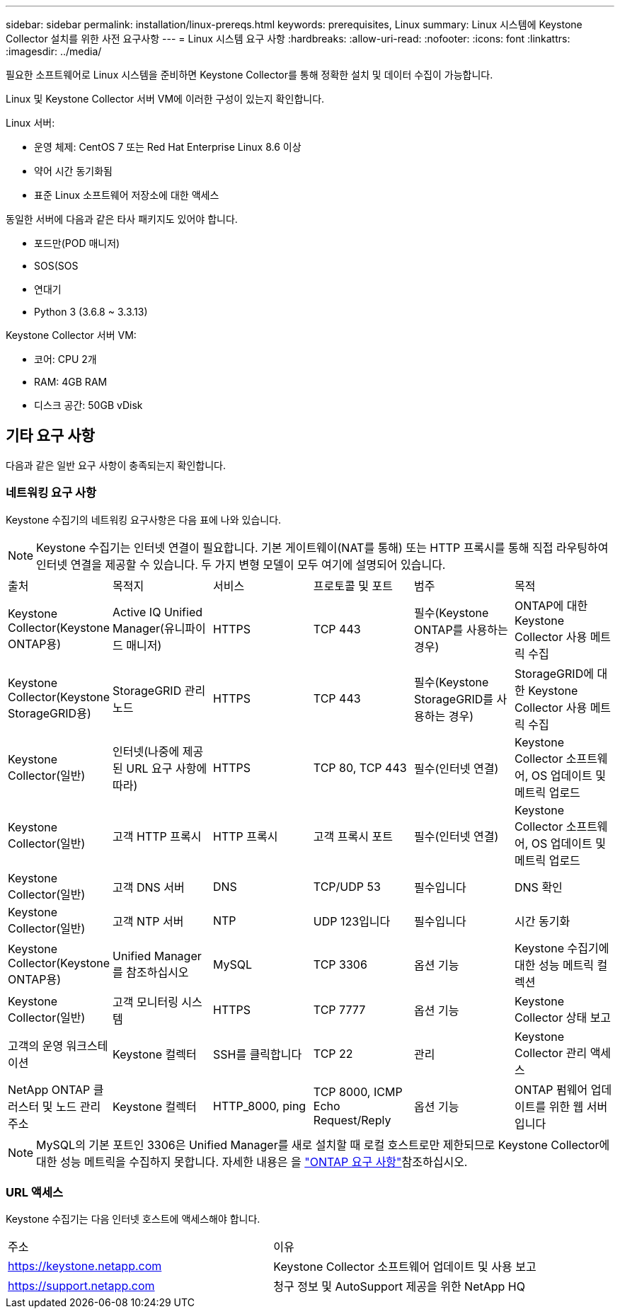 ---
sidebar: sidebar 
permalink: installation/linux-prereqs.html 
keywords: prerequisites, Linux 
summary: Linux 시스템에 Keystone Collector 설치를 위한 사전 요구사항 
---
= Linux 시스템 요구 사항
:hardbreaks:
:allow-uri-read: 
:nofooter: 
:icons: font
:linkattrs: 
:imagesdir: ../media/


[role="lead"]
필요한 소프트웨어로 Linux 시스템을 준비하면 Keystone Collector를 통해 정확한 설치 및 데이터 수집이 가능합니다.

Linux 및 Keystone Collector 서버 VM에 이러한 구성이 있는지 확인합니다.

.Linux 서버:
* 운영 체제: CentOS 7 또는 Red Hat Enterprise Linux 8.6 이상
* 약어 시간 동기화됨
* 표준 Linux 소프트웨어 저장소에 대한 액세스


동일한 서버에 다음과 같은 타사 패키지도 있어야 합니다.

* 포드만(POD 매니저)
* SOS(SOS
* 연대기
* Python 3 (3.6.8 ~ 3.3.13)


.Keystone Collector 서버 VM:
* 코어: CPU 2개
* RAM: 4GB RAM
* 디스크 공간: 50GB vDisk




== 기타 요구 사항

다음과 같은 일반 요구 사항이 충족되는지 확인합니다.



=== 네트워킹 요구 사항

Keystone 수집기의 네트워킹 요구사항은 다음 표에 나와 있습니다.


NOTE: Keystone 수집기는 인터넷 연결이 필요합니다. 기본 게이트웨이(NAT를 통해) 또는 HTTP 프록시를 통해 직접 라우팅하여 인터넷 연결을 제공할 수 있습니다. 두 가지 변형 모델이 모두 여기에 설명되어 있습니다.

|===


| 출처 | 목적지 | 서비스 | 프로토콜 및 포트 | 범주 | 목적 


 a| 
Keystone Collector(Keystone ONTAP용)
 a| 
Active IQ Unified Manager(유니파이드 매니저)
 a| 
HTTPS
 a| 
TCP 443
 a| 
필수(Keystone ONTAP를 사용하는 경우)
 a| 
ONTAP에 대한 Keystone Collector 사용 메트릭 수집



 a| 
Keystone Collector(Keystone StorageGRID용)
 a| 
StorageGRID 관리 노드
 a| 
HTTPS
 a| 
TCP 443
 a| 
필수(Keystone StorageGRID를 사용하는 경우)
 a| 
StorageGRID에 대한 Keystone Collector 사용 메트릭 수집



 a| 
Keystone Collector(일반)
 a| 
인터넷(나중에 제공된 URL 요구 사항에 따라)
 a| 
HTTPS
 a| 
TCP 80, TCP 443
 a| 
필수(인터넷 연결)
 a| 
Keystone Collector 소프트웨어, OS 업데이트 및 메트릭 업로드



 a| 
Keystone Collector(일반)
 a| 
고객 HTTP 프록시
 a| 
HTTP 프록시
 a| 
고객 프록시 포트
 a| 
필수(인터넷 연결)
 a| 
Keystone Collector 소프트웨어, OS 업데이트 및 메트릭 업로드



 a| 
Keystone Collector(일반)
 a| 
고객 DNS 서버
 a| 
DNS
 a| 
TCP/UDP 53
 a| 
필수입니다
 a| 
DNS 확인



 a| 
Keystone Collector(일반)
 a| 
고객 NTP 서버
 a| 
NTP
 a| 
UDP 123입니다
 a| 
필수입니다
 a| 
시간 동기화



 a| 
Keystone Collector(Keystone ONTAP용)
 a| 
Unified Manager를 참조하십시오
 a| 
MySQL
 a| 
TCP 3306
 a| 
옵션 기능
 a| 
Keystone 수집기에 대한 성능 메트릭 컬렉션



 a| 
Keystone Collector(일반)
 a| 
고객 모니터링 시스템
 a| 
HTTPS
 a| 
TCP 7777
 a| 
옵션 기능
 a| 
Keystone Collector 상태 보고



 a| 
고객의 운영 워크스테이션
 a| 
Keystone 컬렉터
 a| 
SSH를 클릭합니다
 a| 
TCP 22
 a| 
관리
 a| 
Keystone Collector 관리 액세스



 a| 
NetApp ONTAP 클러스터 및 노드 관리 주소
 a| 
Keystone 컬렉터
 a| 
HTTP_8000, ping
 a| 
TCP 8000, ICMP Echo Request/Reply
 a| 
옵션 기능
 a| 
ONTAP 펌웨어 업데이트를 위한 웹 서버입니다

|===

NOTE: MySQL의 기본 포트인 3306은 Unified Manager를 새로 설치할 때 로컬 호스트로만 제한되므로 Keystone Collector에 대한 성능 메트릭을 수집하지 못합니다. 자세한 내용은 을 link:addl-req.html["ONTAP 요구 사항"]참조하십시오.



=== URL 액세스

Keystone 수집기는 다음 인터넷 호스트에 액세스해야 합니다.

|===


| 주소 | 이유 


 a| 
https://keystone.netapp.com[]
 a| 
Keystone Collector 소프트웨어 업데이트 및 사용 보고



 a| 
https://support.netapp.com[]
 a| 
청구 정보 및 AutoSupport 제공을 위한 NetApp HQ

|===